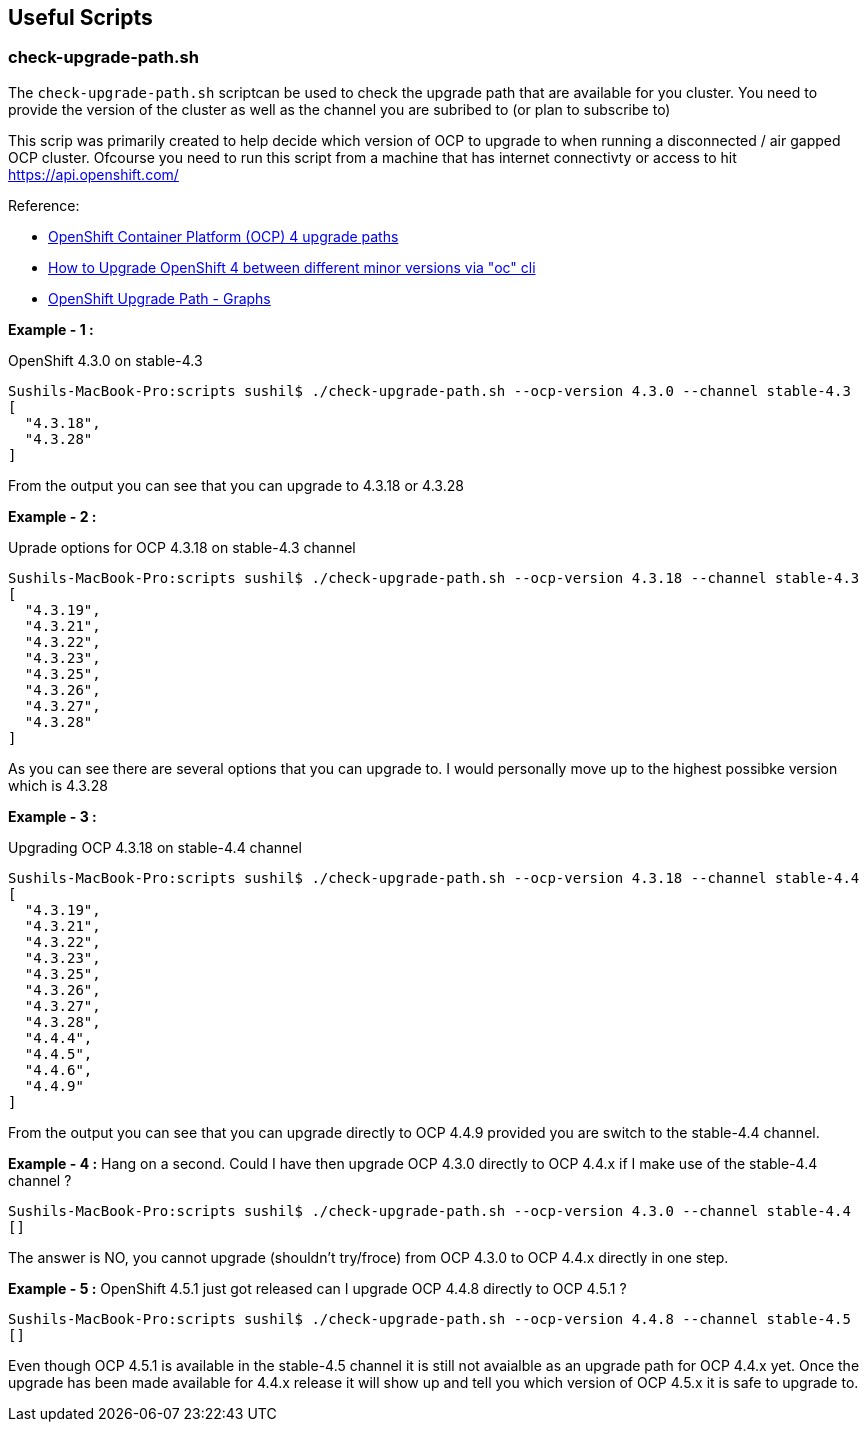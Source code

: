 == Useful Scripts

=== check-upgrade-path.sh

The `check-upgrade-path.sh` scriptcan be used to check the upgrade path that
are available for you cluster. You need to provide the version of the cluster
as well as the channel you are subribed to (or plan to subscribe to)

This scrip was primarily created to help decide which version of OCP to upgrade
to when running a disconnected / air gapped OCP cluster. Ofcourse you need to
run this script from a machine that has internet
connectivty or access to hit https://api.openshift.com/

Reference:

- link:https://access.redhat.com/solutions/4583231[OpenShift Container Platform (OCP) 4 upgrade paths]
- link:https://access.redhat.com/solutions/4606811[How to Upgrade OpenShift 4 between different minor versions via "oc" cli]
- link:https://www.ocp-upgrade.net/[OpenShift Upgrade Path - Graphs]

**Example - 1 :**

OpenShift 4.3.0 on stable-4.3

```bash
Sushils-MacBook-Pro:scripts sushil$ ./check-upgrade-path.sh --ocp-version 4.3.0 --channel stable-4.3
[
  "4.3.18",
  "4.3.28"
]
```

From the output you can see that you can upgrade to 4.3.18 or 4.3.28


**Example - 2 :**

Uprade options for OCP 4.3.18 on stable-4.3 channel

```bash
Sushils-MacBook-Pro:scripts sushil$ ./check-upgrade-path.sh --ocp-version 4.3.18 --channel stable-4.3
[
  "4.3.19",
  "4.3.21",
  "4.3.22",
  "4.3.23",
  "4.3.25",
  "4.3.26",
  "4.3.27",
  "4.3.28"
]
```

As you can see there are several options that you can upgrade to. I would
personally move up to the highest possibke version which is 4.3.28

**Example - 3 :**

Upgrading OCP 4.3.18 on stable-4.4 channel

```bash
Sushils-MacBook-Pro:scripts sushil$ ./check-upgrade-path.sh --ocp-version 4.3.18 --channel stable-4.4
[
  "4.3.19",
  "4.3.21",
  "4.3.22",
  "4.3.23",
  "4.3.25",
  "4.3.26",
  "4.3.27",
  "4.3.28",
  "4.4.4",
  "4.4.5",
  "4.4.6",
  "4.4.9"
]
```

From the output you can see that you can upgrade directly to OCP 4.4.9
provided you are switch to the stable-4.4 channel.

**Example - 4 :**
Hang on a second. Could I have then upgrade OCP 4.3.0 directly to OCP 4.4.x if
I make use of the stable-4.4 channel ?

``` bash
Sushils-MacBook-Pro:scripts sushil$ ./check-upgrade-path.sh --ocp-version 4.3.0 --channel stable-4.4
[]
```

The answer is NO, you cannot upgrade (shouldn't try/froce) from OCP 4.3.0 to
OCP 4.4.x directly in one step.

**Example - 5 :**
OpenShift 4.5.1 just got released can I upgrade OCP 4.4.8 directly to
OCP 4.5.1 ?

```bash
Sushils-MacBook-Pro:scripts sushil$ ./check-upgrade-path.sh --ocp-version 4.4.8 --channel stable-4.5
[]
```

Even though OCP 4.5.1 is available in the stable-4.5 channel it is still not
avaialble as an upgrade path for OCP 4.4.x yet. Once the upgrade has been made
available for 4.4.x release it will show up and tell you which version of
OCP 4.5.x it is safe to upgrade to.

